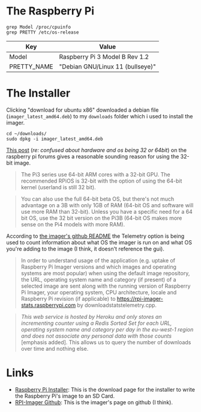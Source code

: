 #+BEGIN_COMMENT
.. title: Setting Up a Headless Raspberry PI (2024)
.. slug: setting-up-a-headless-raspberry-pi-2024
.. date: 2024-04-05 16:47:31 UTC-07:00
.. tags: 
.. category: 
.. link: 
.. description: 
.. type: text
.. status: 
.. updated: 

#+END_COMMENT
#+OPTIONS: ^:{}
#+TOC: headlines 1
* The Raspberry Pi
#+begin_src fish
grep Model /proc/cpuinfo
grep PRETTY /etc/os-release
#+end_src

| Key         | Value                            |
|-------------+----------------------------------|
| Model       | Raspberry Pi 3 Model B Rev 1.2   |
| PRETTY_NAME | "Debian GNU/Linux 11 (bullseye)" |


* The Installer

Clicking "download for ubuntu x86" downloaded a debian file (~imager_latest_amd64.deb~) to my ~downloads~ folder which i used to install the imager.

#+begin_src fish
cd ~/downloads/
sudo dpkg -i imager_latest_amd64.deb
#+end_src

[[https://forums.raspberrypi.com/viewtopic.php?t=305629#p1828629f][This post]] (/re: confused about hardware and os being 32 or 64bit/) on the raspberry pi forums gives a reasonable sounding reason for using the 32-bit image.



#+begin_quote
The Pi3 series use 64-bit ARM cores with a 32-bit GPU. The recommended RPiOS is 32-bit with the option of using the 64-bit kernel (userland is still 32 bit).
#+end_quote

#+begin_quote
You can also use the full 64-bit beta OS, but there's not much advantage on a 3B with only 1GB of RAM (64-bit OS and software will use more RAM than 32-bit). Unless you have a specific need for a 64 bit OS, use the 32 bit version on the Pi3B (64-bit OS makes more sense on the Pi4 models with more RAM).
#+end_quote

According to [[https://github.com/raspberrypi/rpi-imager?tab=readme-ov-file#telemetry][the imager's github README]] the Telemetry option is being used to count information about what OS the imager is run on and what OS you're adding to the image (I think, it doesn't reference the gui).

#+begin_quote
In order to understand usage of the application (e.g. uptake of Raspberry Pi Imager versions and which images and operating systems are most popular) when using the default image repository, the URL, operating system name and category (if present) of a selected image are sent along with the running version of Raspberry Pi Imager, your operating system, CPU architecture, locale and Raspberry Pi revision (if applicable) to https://rpi-imager-stats.raspberrypi.com by downloadstatstelemetry.cpp.
#+end_quote

#+begin_quote
/This web service is hosted by Heroku and only stores an incrementing counter using a Redis Sorted Set for each URL, operating system name and category per day in the eu-west-1 region and does not associate any personal data with those counts/  [emphasis added]. This allows us to query the number of downloads over time and nothing else.
#+end_quote


* Links
 - [[https://www.raspberrypi.com/software/][Raspberry Pi Installer]]: This is the download page for the installer to write the Raspberry Pi's image to an SD Card.
 - [[https://github.com/raspberrypi/rpi-imager][RPI-Imager Github]]: This is the imager's page on github (I think).
   
